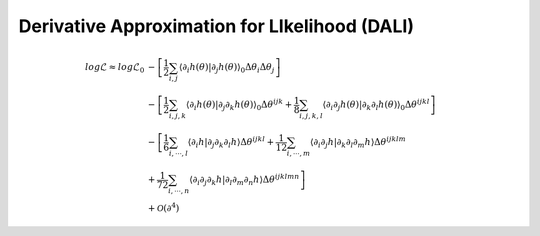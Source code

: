 =================================
Derivative Approximation for LIkelihood (DALI)
=================================

.. math::

	log\mathcal{L} \approx log\mathcal{L}_{0}&
	 -\left[\frac{1}{2}\sum_{i,j}\left\langle \partial_{i}h(\theta)|\partial_{j}h(\theta)\right\rangle _{0}\Delta\theta_{i}\Delta\theta_{j}\right] \\
	& 
	-\left[\frac{1}{2}\sum_{i,j,k}\left\langle \partial_{i}h(\theta)|\partial_{j}\partial_{k}h(\theta)\right\rangle _{0}\Delta\theta^{ijk}
	+\frac{1}{8}\sum_{i,j,k,l}\left\langle \partial_{i}\partial_{j}h(\theta)|\partial_{k}\partial_{l}h(\theta)\right\rangle _{0}\Delta\theta^{ijkl}\right] \\
	& 
		-\left[\frac{1}{6}\sum_{i,\cdots, l}\left\langle \partial_{i}h|\partial_{j}\partial_{k}\partial_{l}h\right\rangle \Delta\theta^{ijkl}
		+\frac{1}{12}\sum_{i,\cdots, m}\left\langle \partial_{i}\partial_{j}h|\partial_{k}\partial_{l}\partial_{m}h\right\rangle \Delta\theta^{ijklm} \right.\\
	& \left.
		+\frac{1}{72}\sum_{i,\cdots, n}\left\langle \partial_{i}\partial_{j}\partial_{k}h|\partial_{l}\partial_{m}\partial_{n}h\right\rangle \Delta\theta^{ijklmn}
		\right] \\
	& +\mathcal{O}(\partial^{4})